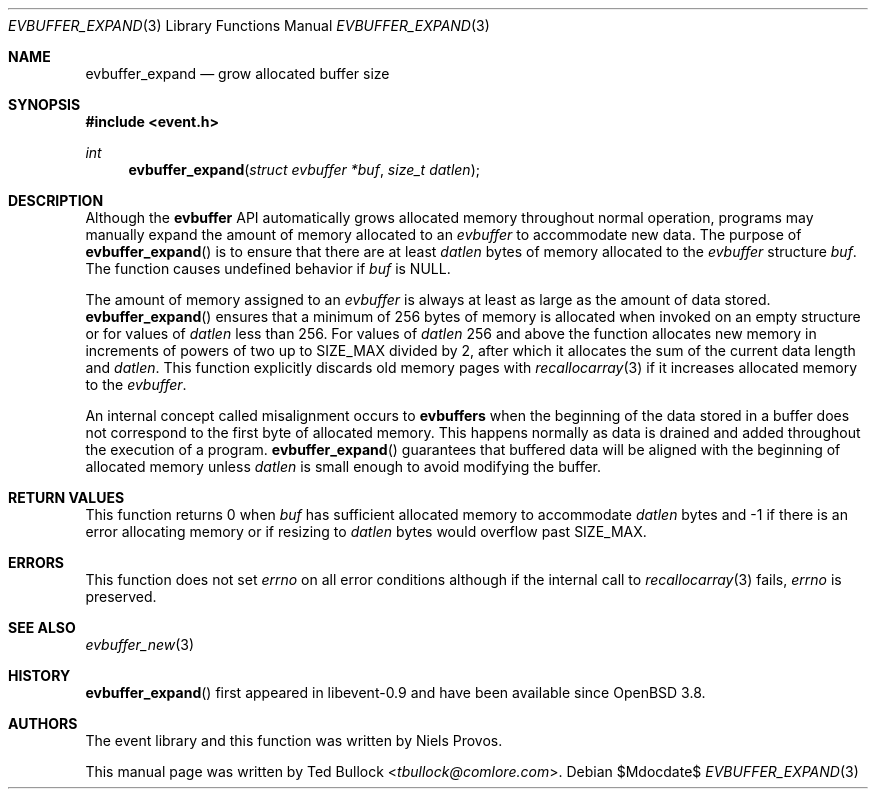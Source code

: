 .\" $OpenBSD$
.\" Copyright (c) 2023 Ted Bullock <tbullock@comlore.com>
.\"
.\" Permission to use, copy, modify, and distribute this software for any
.\" purpose with or without fee is hereby granted, provided that the above
.\" copyright notice and this permission notice appear in all copies.
.\"
.\" THE SOFTWARE IS PROVIDED "AS IS" AND THE AUTHOR DISCLAIMS ALL WARRANTIES
.\" WITH REGARD TO THIS SOFTWARE INCLUDING ALL IMPLIED WARRANTIES OF
.\" MERCHANTABILITY AND FITNESS. IN NO EVENT SHALL THE AUTHOR BE LIABLE FOR
.\" ANY SPECIAL, DIRECT, INDIRECT, OR CONSEQUENTIAL DAMAGES OR ANY DAMAGES
.\" WHATSOEVER RESULTING FROM LOSS OF USE, DATA OR PROFITS, WHETHER IN AN
.\" ACTION OF CONTRACT, NEGLIGENCE OR OTHER TORTIOUS ACTION, ARISING OUT OF
.\" OR IN CONNECTION WITH THE USE OR PERFORMANCE OF THIS SOFTWARE.
.\"
.Dd $Mdocdate$
.Dt EVBUFFER_EXPAND 3
.Os
.Sh NAME
.Nm evbuffer_expand
.Nd grow allocated buffer size
.Sh SYNOPSIS
.In event.h
.Ft int
.Fn evbuffer_expand "struct evbuffer *buf" "size_t datlen"
.Sh DESCRIPTION
Although the
.Sy evbuffer
API automatically grows allocated memory throughout normal operation, programs
may manually expand the amount of memory allocated to an
.Va evbuffer
to accommodate new data.
The purpose of
.Fn evbuffer_expand
is to ensure that there are at least
.Fa datlen
bytes of memory allocated to the
.Va evbuffer
structure
.Fa buf .
The function causes undefined behavior if
.Fa buf
is
.Dv NULL .
.Pp
The amount of memory assigned to an
.Va evbuffer
is always at least as large as the amount of data stored.
.Fn evbuffer_expand
ensures that a minimum of 256 bytes of memory is allocated when invoked on
an empty structure or for values of
.Fa datlen
less than 256.
For values of
.Fa datlen
256 and above the function allocates new memory in increments of powers of
two up to
.Dv SIZE_MAX
divided by 2, after which it allocates the sum of the current data length
and
.Fa datlen .
This function explicitly discards old memory pages with
.Xr recallocarray 3
if it increases allocated memory to the
.Va evbuffer .
.Pp
An internal concept called misalignment occurs to
.Sy evbuffers
when the beginning of the data stored in a buffer does not correspond to the
first byte of allocated memory.
This happens normally as data is drained and added throughout the execution of
a program.
.Fn evbuffer_expand
guarantees that buffered data will be aligned with the beginning of
allocated memory unless
.Fa datlen
is small enough to avoid modifying the buffer.
.Sh RETURN VALUES
This function returns 0 when
.Fa buf
has sufficient allocated memory to accommodate
.Fa datlen
bytes and \-1 if there is an error allocating memory or if resizing to
.Fa datlen
bytes would overflow past
.Dv SIZE_MAX .
.\" .Sh EXAMPLES
.Sh ERRORS
This function does not set
.Va errno
on all error conditions although if the internal call to
.Xr recallocarray 3
fails,
.Va errno
is preserved.
.Sh SEE ALSO
.Xr evbuffer_new 3
.Sh HISTORY
.Fn evbuffer_expand
first appeared in libevent-0.9 and have been available since
.Ox 3.8 .
.Sh AUTHORS
The event library and this function was written by
.An -nosplit
.An Niels Provos .
.Pp
This manual page was written by
.An Ted Bullock Aq Mt tbullock@comlore.com .
